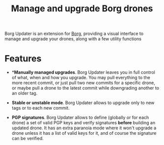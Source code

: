 #+TITLE: Manage and upgrade Borg drones

Borg Updater is an extension for [[https://github.com/emacscollective/borg][Borg]], providing a visual interface to
manage and upgrade your drones, along with a few utility functions

* Features

 - **Manually managed upgrades*.  Borg Updater leaves you in full
   control of what, when and how you upgrade.  You may pull everything
   to the more recent commit, or just pull two new commits for a
   specific drone, or maybe pull a drone to the latest commit while
   downgrading another to an older tag.

 - *Stable or unstable mode*.  Borg Updater allows to upgrade only to
   new tags or to each new commit.

 - *PGP signatures*.  Borg Updater allows to define (globally or for
   each drone) a set of valid PGP keys and verify signatures *before*
   building an updated drone.  It has an extra paranoia mode where it
   won't upgrade a drone unless it has a list of valid keys for it,
   and of course the signature can be verified.
